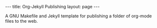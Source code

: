 #+BEGIN_HTML
---
title: Org-Jekyll Publishing
layout: page
---
#+END_HTML

A GNU Makefile and Jekyll template for publishing a folder of org-mode
files to the web.
